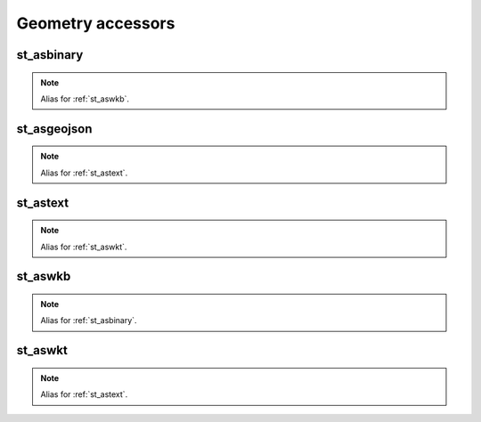 ==================
Geometry accessors
==================


st_asbinary
***********

.. function:: st_asbinary(col)

    Translate a geometry into its Well-known Binary (WKB) representation.

    :param col: Geometry column
    :type col: Column: StringType, HexType, JSONType or InternalGeometryType
    :rtype: Column: BinaryType

    :example:

    >>> df = spark.createDataFrame([{'wkt': 'POINT (30 10)'}])
    >>> df.select(st_asbinary('wkt').alias('wkb')).collect()
    [Row(wkb=bytearray(b'\x01\x01\x00\x00\x00\x00\x00\x00\x00\x00\x00>@\x00\x00\x00\x00\x00\x00$@'))]

.. note:: Alias for :ref:`st_aswkb`.

st_asgeojson
************

.. function:: st_asgeojson(col)

    Translate a geometry into its GeoJSON representation.

    :param col: Geometry column
    :type col: Column: BinaryType, StringType, HexType or InternalGeometryType
    :rtype: Column: JSONType

    :example:

    >>> df = spark.createDataFrame([{'wkt': 'POINT (30 10)'}])
    >>> df.select(st_asgeojson('wkt').cast('string').alias('json')).collect()
    [Row(json='{{"type":"Point","coordinates":[30,10],"crs":{"type":"name","properties":{"name":"EPSG:4326"}}}}')]

.. note:: Alias for :ref:`st_astext`.


st_astext
*********

.. function:: st_astext(col)

    Translate a geometry into its Well-known Text (WKT) representation.

    :param col: Geometry column
    :type col: Column: BinaryType, HexType, JSONType or InternalGeometryType
    :rtype: Column: StringType

    :example:

    >>> df = spark.createDataFrame([{'lon': 30., 'lat': 10.}])
    >>> df.select(st_astext(st_point('lon', 'lat')).alias('wkt')).collect()
    [Row(wkt='POINT (30 10)')]

.. note:: Alias for :ref:`st_aswkt`.


st_aswkb
********

.. function:: st_aswkb(col)

    Translate a geometry into its Well-known Binary (WKB) representation.

    :param col: Geometry column
    :type col: Column: StringType, HexType, JSONType or InternalGeometryType
    :rtype: Column: BinaryType

    :example:

    >>> df = spark.createDataFrame([{'wkt': 'POINT (30 10)'}])
    >>> df.select(st_aswkb('wkt').alias('wkb')).collect()
    [Row(wkb=bytearray(b'\x01\x01\x00\x00\x00\x00\x00\x00\x00\x00\x00>@\x00\x00\x00\x00\x00\x00$@'))]

.. note:: Alias for :ref:`st_asbinary`.

st_aswkt
********

.. function:: st_aswkt(col)

    Translate a geometry into its Well-known Text (WKT) representation.

    :param col: Geometry column
    :type col: Column: BinaryType, HexType, JSONType or InternalGeometryType
    :rtype: Column: StringType

    :example:

    >>> df = spark.createDataFrame([{'lon': 30., 'lat': 10.}])
    >>> df.select(st_astext(st_point('lon', 'lat')).alias('wkt')).collect()
    [Row(wkt='POINT (30 10)')]

.. note:: Alias for :ref:`st_astext`.
